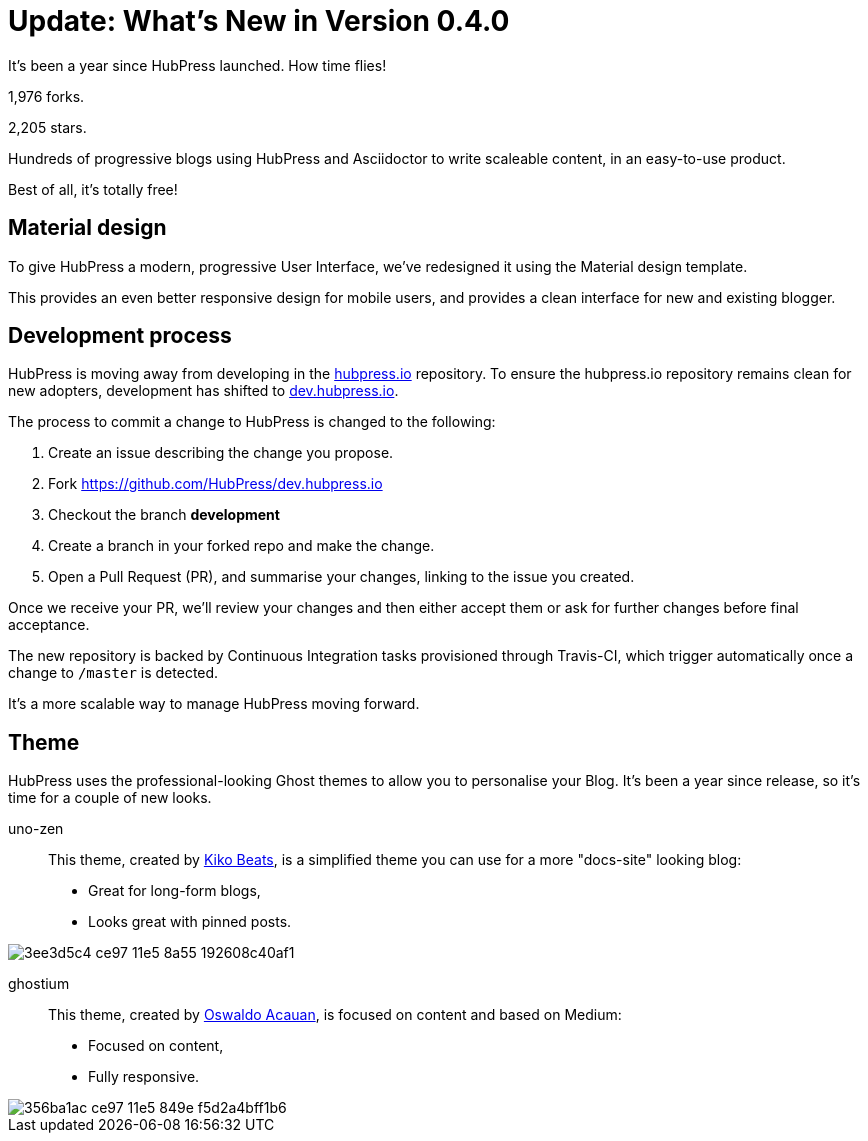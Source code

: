 = Update: What's New in Version 0.4.0
:hp-tags: release

It's been a year since HubPress launched. How time flies!

1,976 forks.

2,205 stars.

Hundreds of progressive blogs using HubPress and Asciidoctor to write scaleable content, in an easy-to-use product. 

Best of all, it's totally free!

== Material design

To give HubPress a modern, progressive User Interface, we've redesigned it using the Material design template.

This provides an even better responsive design for mobile users, and provides a clean interface for new and existing blogger.

== Development process

HubPress is moving away from developing in the https://github.com/HubPress/hubpress.io[hubpress.io] repository. 
To ensure the hubpress.io repository remains clean for new adopters, development has shifted to https://github.com/HubPress/dev.hubpress.io[dev.hubpress.io].

The process to commit a change to HubPress is changed to the following:

. Create an issue describing the change you propose.
. Fork https://github.com/HubPress/dev.hubpress.io
. Checkout the branch *development*
. Create a branch in your forked repo and make the change.
. Open a Pull Request (PR), and summarise your changes, linking to the issue you created.

Once we receive your PR, we'll review your changes and then either accept them or ask for further changes before final acceptance.

The new repository is backed by Continuous Integration tasks provisioned through Travis-CI, which trigger automatically once a change to `/master` is detected.

It's a more scalable way to manage HubPress moving forward.

== Theme

HubPress uses the professional-looking Ghost themes to allow you to personalise your Blog. It's been a year since release, so it's time for a couple of new looks. 

uno-zen::
  This theme, created by https://twitter.com/kikobeats[Kiko Beats], is a simplified theme you can use for a more "docs-site" looking blog:
  * Great for long-form blogs, 
  * Looks great with pinned posts.
  
image::https://cloud.githubusercontent.com/assets/2006548/12894487/3ee3d5c4-ce97-11e5-8a55-192608c40af1.jpeg[]

ghostium::
  This theme, created by https://twitter.com/oswaldoacauan[Oswaldo Acauan], is focused on content and based on Medium:
  * Focused on content, 
  * Fully responsive.
  
image::https://cloud.githubusercontent.com/assets/2006548/12894474/356ba1ac-ce97-11e5-849e-f5d2a4bff1b6.png[]